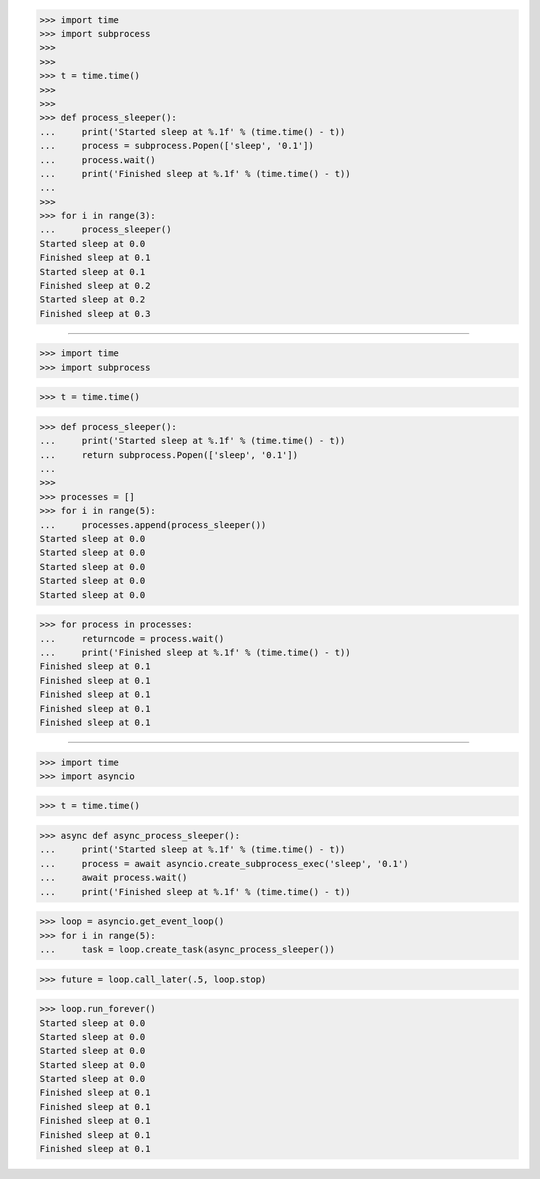 >>> import time
>>> import subprocess
>>>
>>>
>>> t = time.time()
>>>
>>>
>>> def process_sleeper():
...     print('Started sleep at %.1f' % (time.time() - t))
...     process = subprocess.Popen(['sleep', '0.1'])
...     process.wait()
...     print('Finished sleep at %.1f' % (time.time() - t))
...
>>>
>>> for i in range(3):
...     process_sleeper()
Started sleep at 0.0
Finished sleep at 0.1
Started sleep at 0.1
Finished sleep at 0.2
Started sleep at 0.2
Finished sleep at 0.3

------------------------------------------------------------------------------

>>> import time
>>> import subprocess


>>> t = time.time()


>>> def process_sleeper():
...     print('Started sleep at %.1f' % (time.time() - t))
...     return subprocess.Popen(['sleep', '0.1'])
...
>>>
>>> processes = []
>>> for i in range(5):
...     processes.append(process_sleeper())
Started sleep at 0.0
Started sleep at 0.0
Started sleep at 0.0
Started sleep at 0.0
Started sleep at 0.0

>>> for process in processes:
...     returncode = process.wait()
...     print('Finished sleep at %.1f' % (time.time() - t))
Finished sleep at 0.1
Finished sleep at 0.1
Finished sleep at 0.1
Finished sleep at 0.1
Finished sleep at 0.1

------------------------------------------------------------------------------

>>> import time
>>> import asyncio


>>> t = time.time()


>>> async def async_process_sleeper():
...     print('Started sleep at %.1f' % (time.time() - t))
...     process = await asyncio.create_subprocess_exec('sleep', '0.1')
...     await process.wait()
...     print('Finished sleep at %.1f' % (time.time() - t))


>>> loop = asyncio.get_event_loop()
>>> for i in range(5):
...     task = loop.create_task(async_process_sleeper())

>>> future = loop.call_later(.5, loop.stop)

>>> loop.run_forever()
Started sleep at 0.0
Started sleep at 0.0
Started sleep at 0.0
Started sleep at 0.0
Started sleep at 0.0
Finished sleep at 0.1
Finished sleep at 0.1
Finished sleep at 0.1
Finished sleep at 0.1
Finished sleep at 0.1


